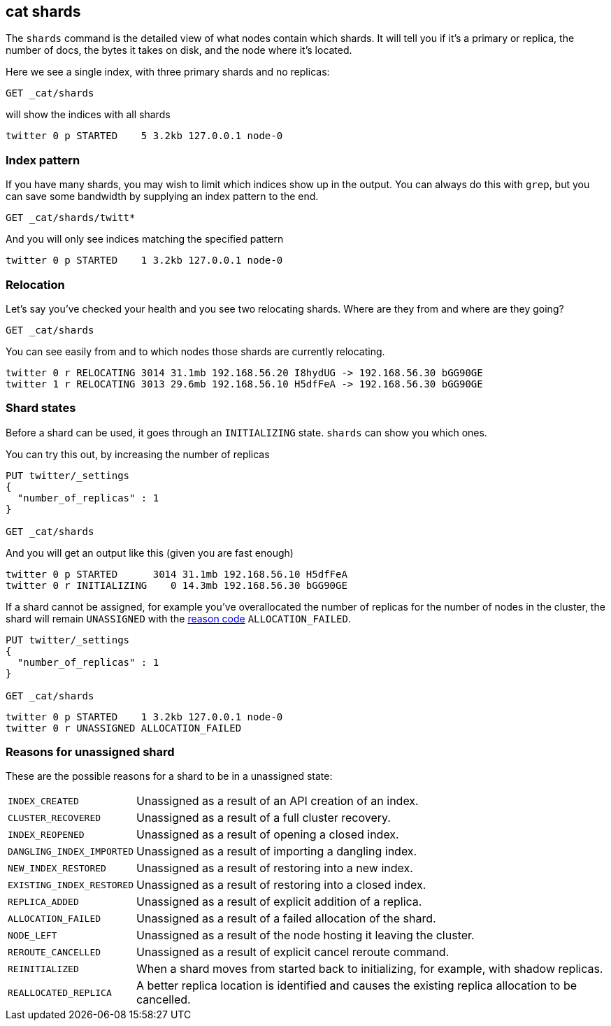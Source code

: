 [[cat-shards]]
== cat shards

The `shards` command is the detailed view of what nodes contain which
shards.  It will tell you if it's a primary or replica, the number of
docs, the bytes it takes on disk, and the node where it's located.

Here we see a single index, with three primary shards and no replicas:

[source,js]
--------------------------------------------------
GET _cat/shards
--------------------------------------------------
// CONSOLE
// TEST[setup:twitter]
// TEST[s/^/PUT twitter\n{"settings": {"number_of_replicas": 0}}\n/]

will show the indices with all shards

[source,text]
--------------------------------------------------
twitter 0 p STARTED    5 3.2kb 127.0.0.1 node-0
--------------------------------------------------
// TESTRESPONSE[s/3\.2kb/.*/ ]
// TESTRESPONSE[_cat]

[float]
[[index-pattern]]
=== Index pattern

If you have many shards, you may wish to limit which indices show up
in the output.  You can always do this with `grep`, but you can save
some bandwidth by supplying an index pattern to the end.

[source,js]
--------------------------------------------------
GET _cat/shards/twitt*
--------------------------------------------------
// CONSOLE
// TEST[continued]

And you will only see indices matching the specified pattern

[source,sh]
--------------------------------------------------
twitter 0 p STARTED    1 3.2kb 127.0.0.1 node-0
--------------------------------------------------
// TESTRESPONSE[s/3\.2kb/.*/ ]
// TESTRESPONSE[_cat]


[float]
[[relocation]]
=== Relocation

Let's say you've checked your health and you see two relocating
shards.  Where are they from and where are they going?

[source,sh]
--------------------------------------------------
GET _cat/shards
--------------------------------------------------
// CONSOLE
// TEST[skip:cannot trigger relocation]

You can see easily from and to which nodes those shards are currently relocating.

[source,sh]
--------------------------------------------------
twitter 0 r RELOCATING 3014 31.1mb 192.168.56.20 I8hydUG -> 192.168.56.30 bGG90GE
twitter 1 r RELOCATING 3013 29.6mb 192.168.56.10 H5dfFeA -> 192.168.56.30 bGG90GE
--------------------------------------------------


[float]
[[states]]
=== Shard states

Before a shard can be used, it goes through an `INITIALIZING` state.
`shards` can show you which ones.

You can try this out, by increasing the number of replicas

[source,sh]
--------------------------------------------------
PUT twitter/_settings
{
  "number_of_replicas" : 1
}

GET _cat/shards
--------------------------------------------------
// CONSOLE
// TEST[skip:cannot trigger initialization reliably]

And you will get an output like this (given you are fast enough)

[source,sh]
--------------------------------------------------
twitter 0 p STARTED      3014 31.1mb 192.168.56.10 H5dfFeA
twitter 0 r INITIALIZING    0 14.3mb 192.168.56.30 bGG90GE
--------------------------------------------------

If a shard cannot be assigned, for example you've overallocated the
number of replicas for the number of nodes in the cluster, the shard
will remain `UNASSIGNED` with the <<reason-unassigned,reason code>> `ALLOCATION_FAILED`.

[source,sh]
--------------------------------------------------
PUT twitter/_settings
{
  "number_of_replicas" : 1
}

GET _cat/shards
--------------------------------------------------
// CONSOLE

[source,sh]
--------------------------------------------------
twitter 0 p STARTED    1 3.2kb 127.0.0.1 node-0
twitter 0 r UNASSIGNED ALLOCATION_FAILED
--------------------------------------------------
// TESTRESPONSE[s/3\.2kb/.*/ ]
// TESTRESPONSE[_cat]
// TEST[continued]

[float]
[[reason-unassigned]]
=== Reasons for unassigned shard

These are the possible reasons for a shard to be in a unassigned state:

[horizontal]
`INDEX_CREATED`::           Unassigned as a result of an API creation of an index.
`CLUSTER_RECOVERED`::       Unassigned as a result of a full cluster recovery.
`INDEX_REOPENED`::          Unassigned as a result of opening a closed index.
`DANGLING_INDEX_IMPORTED`:: Unassigned as a result of importing a dangling index.
`NEW_INDEX_RESTORED`::      Unassigned as a result of restoring into a new index.
`EXISTING_INDEX_RESTORED`:: Unassigned as a result of restoring into a closed index.
`REPLICA_ADDED`::           Unassigned as a result of explicit addition of a replica.
`ALLOCATION_FAILED`::       Unassigned as a result of a failed allocation of the shard.
`NODE_LEFT`::               Unassigned as a result of the node hosting it leaving the cluster.
`REROUTE_CANCELLED`::       Unassigned as a result of explicit cancel reroute command.
`REINITIALIZED`::           When a shard moves from started back to initializing, for example, with shadow replicas.
`REALLOCATED_REPLICA`::     A better replica location is identified and causes the existing replica allocation to be cancelled.
